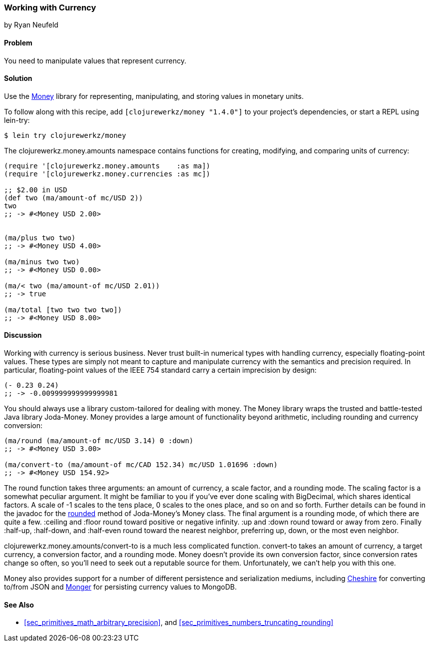 === Working with Currency
[role="byline"]
by Ryan Neufeld

==== Problem

You need to manipulate values that represent currency.(((numeric types, currency)))(((currency)))(((monetary units)))(((values, monetary units)))

==== Solution

Use the https://github.com/clojurewerkz/money[Money] library for
representing, manipulating, and storing values in monetary units.

To follow along with this recipe, add `[clojurewerkz/money "1.4.0"]`
to your project's dependencies, or start a REPL using +lein-try+:

[source,shell-session]
----
$ lein try clojurewerkz/money
----

The +clojurewerkz.money.amounts+ namespace contains functions for
creating, modifying, and comparing units of currency:

[source,clojure]
----
(require '[clojurewerkz.money.amounts    :as ma])
(require '[clojurewerkz.money.currencies :as mc])

;; $2.00 in USD
(def two (ma/amount-of mc/USD 2))
two
;; -> #<Money USD 2.00>


(ma/plus two two)
;; -> #<Money USD 4.00>

(ma/minus two two)
;; -> #<Money USD 0.00>

(ma/< two (ma/amount-of mc/USD 2.01))
;; -> true

(ma/total [two two two two])
;; -> #<Money USD 8.00>
----

==== Discussion

Working with currency is serious business. Never trust built-in(((floating-point values, lack of precision in)))
numerical types with handling currency, especially floating-point
values. These types are simply not meant to capture and manipulate
currency with the semantics and precision required. In particular,
floating-point values of the IEEE 754 standard carry a certain
imprecision by design:

[source,clojure]
----
(- 0.23 0.24)
;; -> -0.009999999999999981
----

You should always use a library custom-tailored for dealing with
money. The Money library wraps the trusted and battle-tested Java
library Joda-Money. Money provides a large amount of functionality
beyond arithmetic, including rounding and currency conversion:

[source,clojure]
----
(ma/round (ma/amount-of mc/USD 3.14) 0 :down)
;; -> #<Money USD 3.00>

(ma/convert-to (ma/amount-of mc/CAD 152.34) mc/USD 1.01696 :down)
;; -> #<Money USD 154.92>
----

The +round+ function takes three arguments: an amount of currency, a(((numeric types, rounding/truncating)))(((rounding up/down)))
scale factor, and a rounding mode. The scaling factor is a somewhat(((scaling factors)))
peculiar argument. It might be familiar to you if you've ever done
scaling with +BigDecimal+, which shares identical factors. A scale of
+-1+ scales to the tens place, +0+ scales to the ones place, and so on and
so forth. Further details can be found in the javadoc for the
http://bit.ly/joda-money-rounded-src[+rounded+]
method of Joda-Money's +Money+ class. The final argument is
a rounding mode, of which there are quite a few. +:ceiling+ and +:floor+ round toward positive or
negative infinity. +:up+ and +:down+ round toward or away from zero.
Finally +:half-up+, +:half-down+, and +:half-even+ round toward the
nearest neighbor, preferring up, down, or the most even neighbor.

+clojurewerkz.money.amounts/convert-to+ is a much less complicated
function. +convert-to+ takes an amount of currency, a target currency, a
conversion factor, and a rounding mode. Money doesn't provide its own
conversion factor, since conversion rates change so often, so you'll need to seek out a reputable source for them. Unfortunately, we can't
help you with this one.

Money also provides support for a number of different persistence and
serialization mediums, including
https://github.com/dakrone/cheshire[Cheshire] for converting to/from
JSON and http://clojuremongodb.info/[Monger] for persisting currency
values to MongoDB.

==== See Also

* <<sec_primitives_math_arbitrary_precision>>, and <<sec_primitives_numbers_truncating_rounding>>
